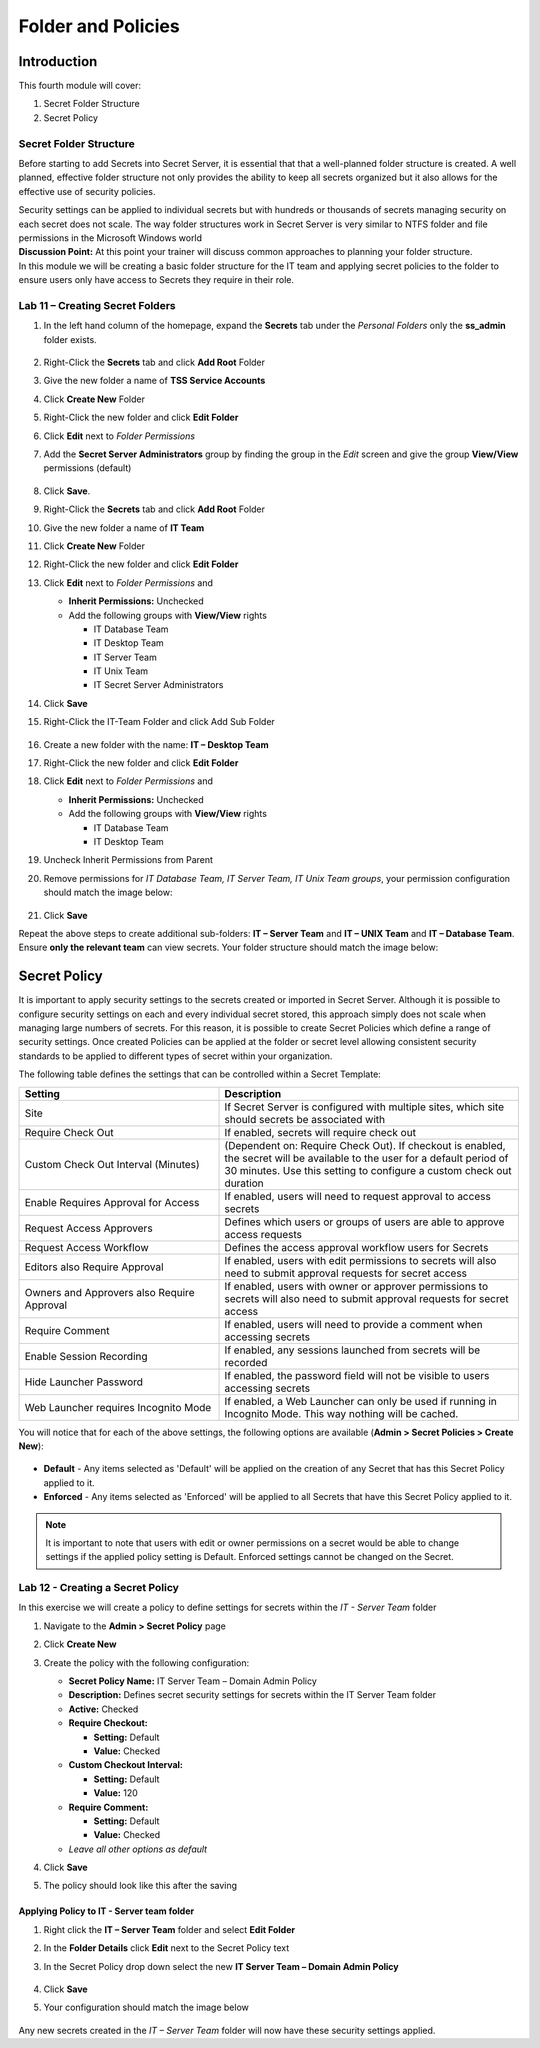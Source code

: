 .. _m4:

-------------------
Folder and Policies
-------------------

Introduction
------------

This fourth module will cover:

1. Secret Folder Structure
2. Secret Policy

Secret Folder Structure
***********************

Before starting to add Secrets into Secret Server, it is essential that that a well-planned folder structure is created. A well planned, effective folder structure not only provides the ability to keep all secrets organized but it also allows for the effective use of security policies. 

| Security settings can be applied to individual secrets but with hundreds or thousands of secrets managing security on each secret does not scale. The way folder structures work in Secret Server is very similar to NTFS folder and file permissions in the Microsoft Windows world

| **Discussion Point:** At this point your trainer will discuss common approaches to planning your folder structure.

| In this module we will be creating a basic folder structure for the IT team and applying secret policies to the folder to ensure users only have access to Secrets they require in their role. 

.. figure:: images/lab-ss-001.png

Lab 11 – Creating Secret Folders
********************************

#. In the left hand column of the homepage, expand the **Secrets** tab under the *Personal Folders* only the **ss_admin** folder exists. 

   .. figure:: images/lab-ss-002.png

#. Right-Click the **Secrets** tab and click **Add Root** Folder
#. Give the new folder a name of **TSS Service Accounts**
#. Click **Create New** Folder
#. Right-Click the new folder and click **Edit Folder** 
#. Click **Edit** next to *Folder Permissions* 
#. Add the **Secret Server Administrators** group by finding the group in the *Edit* screen and give the group **View/View** permissions (default)

   .. figure:: images/lab-ss-003.png

#. Click **Save**. 
#. Right-Click the **Secrets** tab and click **Add Root** Folder
#. Give the new folder a name of **IT Team**
#. Click **Create New** Folder
#. Right-Click the new folder and click **Edit Folder** 
#. Click **Edit** next to *Folder Permissions* and 

   - **Inherit Permissions:** Unchecked
   - Add the following groups with **View/View** rights

     - IT Database Team
     - IT Desktop Team
     - IT Server Team
     - IT Unix Team
     - IT Secret Server Administrators

#. Click **Save**
#. Right-Click the IT-Team Folder and click Add Sub Folder

   .. figure:: images/lab-ss-004.png

#. Create a new folder with the name: **IT – Desktop Team**
#. Right-Click the new folder and click **Edit Folder** 
#. Click **Edit** next to *Folder Permissions* and 

   - **Inherit Permissions:** Unchecked
   - Add the following groups with **View/View** rights

     - IT Database Team
     - IT Desktop Team
#. Uncheck Inherit Permissions from Parent
#. Remove permissions for *IT Database Team, IT Server Team, IT Unix Team groups*, your permission configuration should match the image below:

   .. figure:: images/lab-ss-005.png

#. Click **Save**

Repeat the above steps to create additional sub-folders: **IT – Server Team** and **IT – UNIX Team** and **IT – Database Team**. Ensure **only the relevant team** can view secrets. Your folder structure should match the image below:

   .. figure:: images/lab-ss-006.png


Secret Policy
-------------

It is important to apply security settings to the secrets created or imported in Secret Server. Although it is possible to configure security settings on each and every individual secret stored, this approach simply does not scale when managing large numbers of secrets. For this reason, it is possible to create Secret Policies which define a range of security settings. Once created Policies can be applied at the folder or secret level allowing consistent security standards to be applied to different types of secret within your organization. 

| The following table defines the settings that can be controlled within a Secret Template:

.. list-table::
   :widths: 40 60
   :header-rows: 1

   * - Setting	
     - Description
   * - Site	
     - If Secret Server is configured with multiple sites, which site should secrets be associated with
   * - Require Check Out	
     - If enabled, secrets will require check out 
   * - Custom Check Out Interval (Minutes)	
     - (Dependent on: Require Check Out). If checkout is enabled, the secret will be available to the user for a default period of 30 minutes. Use this setting to configure a custom check out duration
   * - Enable Requires Approval for Access
     - If enabled, users will need to request approval to access secrets
   * - Request Access Approvers
     - Defines which users or groups of users are able to approve access requests
   * - Request Access Workflow
     - Defines the access approval workflow users for Secrets
   * - Editors also Require Approval
     - If enabled, users with edit permissions to secrets will also need to submit approval requests for secret access
   * - Owners and Approvers also Require Approval
     - If enabled, users with owner or approver permissions to secrets will also need to submit approval requests for secret access
   * - Require Comment
     - If enabled, users will need to provide a comment when accessing secrets
   * - Enable Session Recording
     - If enabled, any sessions launched from secrets will be recorded
   * - Hide Launcher Password
     - If enabled, the password field will not be visible to users accessing secrets
   * - Web Launcher requires Incognito Mode
     - If enabled, a Web Launcher can only be used if running in Incognito Mode. This way nothing will be cached.
	
You will notice that for each of the above settings, the following options are available (**Admin > Secret Policies > Create New**):

.. figure:: images/lab-ss-007.png

- **Default** - Any items selected as 'Default' will be applied on the creation of any Secret that has this Secret Policy applied to it.
- **Enforced** - Any items selected as 'Enforced' will be applied to all Secrets that have this Secret Policy applied to it.

.. note::
    It is important to note that users with edit or owner permissions on a secret would be able to change settings if the applied policy setting is Default. Enforced settings cannot be changed on the Secret.

Lab 12 - Creating a Secret Policy
*********************************

In this exercise we will create a policy to define settings for secrets within the *IT - Server Team* folder	

#. Navigate to the **Admin > Secret Policy** page
#. Click **Create New**
#. Create the policy with the following configuration:

   - **Secret Policy Name:** IT Server Team – Domain Admin Policy
   - **Description:**  Defines secret security settings for secrets within the IT Server Team folder
   - **Active:** Checked
   - **Require Checkout:**   
     
     - **Setting:** Default
     - **Value:** Checked
   
   - **Custom Checkout Interval:** 
   
     - **Setting:** Default
     - **Value:** 120   
   
   - **Require Comment:** 
      
     - **Setting:** Default 
     - **Value:** Checked   
   
   - *Leave all other options as default*

#. Click **Save** 
#. The policy should look like this after the saving

   .. figure:: images/lab-ss-010.png

Applying Policy to IT - Server team folder
^^^^^^^^^^^^^^^^^^^^^^^^^^^^^^^^^^^^^^^^^^

#. Right click the **IT – Server Team** folder and select **Edit Folder**
#. In the **Folder Details** click **Edit** next to the Secret Policy text
#. In the Secret Policy drop down select the new **IT Server Team – Domain Admin Policy**

   .. figure:: images/lab-ss-008.png

#. Click **Save**
#. Your configuration should match the image below

   .. figure:: images/lab-ss-009.png

Any new secrets created in the *IT – Server Team* folder will now have these security settings applied.
















.. raw:: html

    <hr><CENTER>
    <H2 style="color:#80BB01">This concludes this module</font>
    </CENTER>